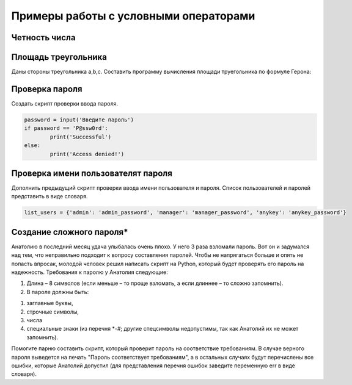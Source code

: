 Примеры работы с условными операторами
~~~~~~~~~~~~~~~~~~~~~~~~~~~~~~~~~~~~~~~

Четность числа
""""""""""""""""""""""""

.. figure:: img/ex/if_ex_02.png
       :scale: 100 %
       :align: center
       :alt: asda

Площадь треугольника
"""""""""""""""""""""""""""""""

Даны стороны треугольника a,b,c. Составить программу вычисления площади труегольника по формуле Герона:

.. figure:: img/01_if_04.png
       :scale: 100 %
       :align: center
       :alt: asda



Проверка пароля
"""""""""""""""""""""""""

Создать скрипт проверки ввода пароля.

.. code:: python
	
	password = input('Введите пароль')
	if password == 'P@ssw0rd':
		print('Successful')
	else:
		print('Access denied!')
		
Проверка имени пользователят пароля
""""""""""""""""""""""""""""""""""""""""""""

Дополнить предыдущий скрипт проверки ввода имени пользователя и  пароля. Список пользователей и паролей представить в виде словаря.

.. code:: python
	
	list_users = {'admin': 'admin_password', 'manager': 'manager_password', 'anykey': 'anykey_password'}
	
	

Создание сложного пароля*
"""""""""""""""""""""""""""""""""""

Анатолию в последний месяц удача улыбалась очень плохо. У него 3 раза взломали пароль. 
Вот он и задумался над тем, что неправильно подходит к вопросу составления паролей. 
Чтобы не напрягаться больше и опять не попасть впросак, молодой человек решил написать скрипт на Python, который будет проверять его пароль на надежность. 
Требования к паролю у Анатолия следующие:

1. Длина – 8 символов (если меньше – то проще взломать, а если длиннее – то сложно запомнить).

2. В пароле должны быть:

1) заглавные буквы,

2) строчные символы,

3) числа

4) специальные знаки (из перечня *-#; другие спецсимволы недопустимы, так как Анатолий их не может запомнить).

Помогите парню составить скрипт, который проверит пароль на соответствие требованиям.
В случае верного пароля выведется на печать "Пароль соответствует требованиям", а в остальных случаях будут перечислены все ошибки, которые Анатолий допустил 
(для представления перечня ошибок заведите переменную err в виде словаря).




